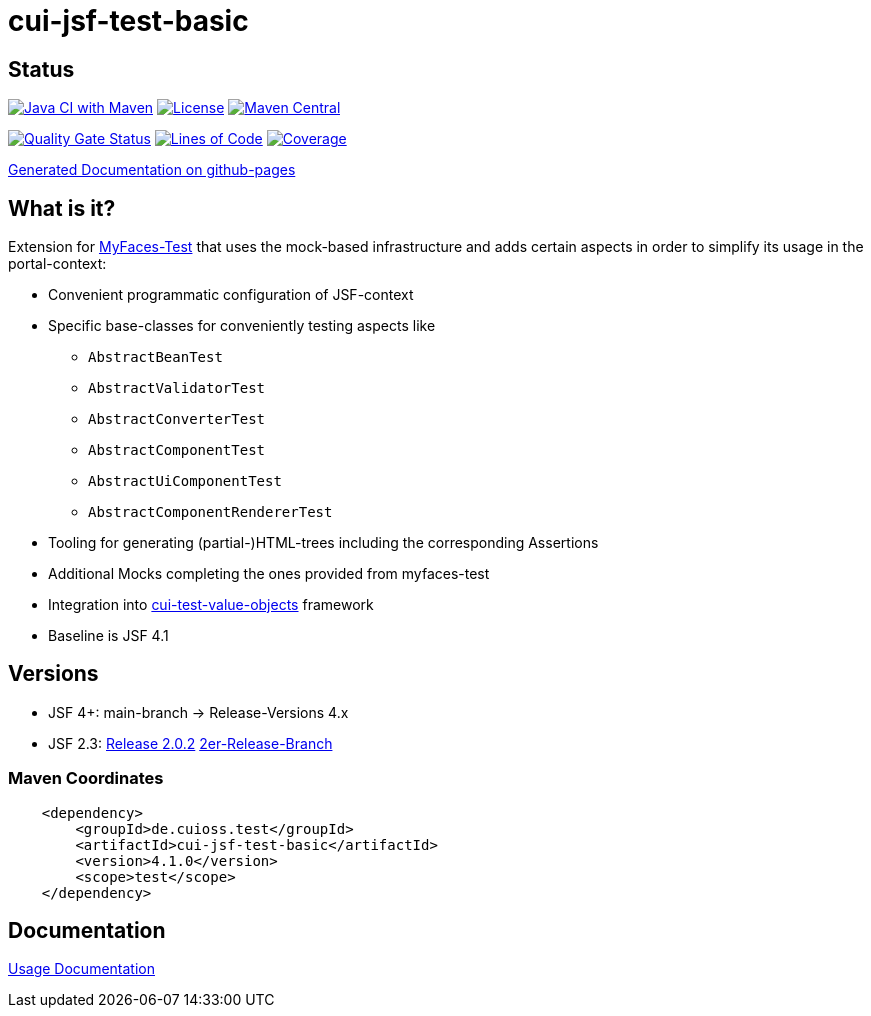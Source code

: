 = cui-jsf-test-basic

== Status

image:https://github.com/cuioss/cui-jsf-test-basic/actions/workflows/maven.yml/badge.svg[Java CI with Maven,link=https://github.com/cuioss/cui-jsf-test-basic/actions/workflows/maven.yml]
image:http://img.shields.io/:license-apache-blue.svg[License,link=http://www.apache.org/licenses/LICENSE-2.0.html]
image:https://maven-badges.herokuapp.com/maven-central/de.cuioss.test/cui-jsf-test-basic/badge.svg[Maven Central,link=https://maven-badges.herokuapp.com/maven-central/de.cuioss.test/cui-jsf-test-basic]

https://sonarcloud.io/summary/new_code?id=cuioss_cui-jsf-test-basic[image:https://sonarcloud.io/api/project_badges/measure?project=cuioss_cui-jsf-test-basic&metric=alert_status[Quality
Gate Status]]
image:https://sonarcloud.io/api/project_badges/measure?project=cuioss_cui-jsf-test-basic&metric=ncloc[Lines of Code,link=https://sonarcloud.io/summary/new_code?id=cuioss_cui-jsf-test-basic]
image:https://sonarcloud.io/api/project_badges/measure?project=cuioss_cui-jsf-test-basic&metric=coverage[Coverage,link=https://sonarcloud.io/summary/new_code?id=cuioss_cui-jsf-test-basic]

https://cuioss.github.io/cui-jsf-test-basic/about.html[Generated Documentation on github-pages]

== What is it?

Extension for http://myfaces.apache.org/test/index.html[MyFaces-Test] that uses the mock-based infrastructure and adds certain aspects in order to simplify its usage in the portal-context:

* Convenient programmatic configuration of JSF-context
* Specific base-classes for conveniently testing aspects like
** `AbstractBeanTest`
** `AbstractValidatorTest`
** `AbstractConverterTest`
** `AbstractComponentTest`
** `AbstractUiComponentTest`
** `AbstractComponentRendererTest`
* Tooling for generating (partial-)HTML-trees including the corresponding Assertions
* Additional Mocks completing the ones provided from myfaces-test
* Integration into https://github.com/cuioss/cui-test-value-objects[cui-test-value-objects] framework
* Baseline is JSF 4.1

== Versions

- JSF 4+: main-branch -> Release-Versions 4.x
- JSF 2.3: https://github.com/cuioss/cui-jsf-test-basic/releases/tag/2.0.2[Release 2.0.2] https://github.com/cuioss/cui-jsf-test-basic/tree/release/v2[2er-Release-Branch]

=== Maven Coordinates

[source,xml]
----
    <dependency>
        <groupId>de.cuioss.test</groupId>
        <artifactId>cui-jsf-test-basic</artifactId>
        <version>4.1.0</version>
        <scope>test</scope>
    </dependency>
----

== Documentation

link:doc/usage.adoc[Usage Documentation]
